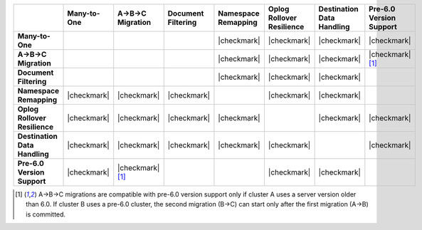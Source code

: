 .. list-table::
   :header-rows: 1
   :stub-columns: 1
   :class: compatibility
   :widths: 16 12 12 12 12 12 12 12

   * - 
     - Many-to-One
     - A->B->C Migration
     - Document Filtering
     - Namespace Remapping 
     - Oplog Rollover Resilience
     - Destination Data Handling 
     - Pre-6.0 Version Support

   * - Many-to-One
     -
     - 
     - 
     - |checkmark|
     - |checkmark|
     - |checkmark|
     - |checkmark|

   * - A->B->C Migration
     - 
     - 
     - 
     - |checkmark|
     - |checkmark|
     - |checkmark|
     - |checkmark| [#pre-6.0-abc]_

   * - Document Filtering 
     - 
     - 
     - 
     - |checkmark|
     - |checkmark|
     - |checkmark|
     -

   * - Namespace Remapping 
     - |checkmark|
     - |checkmark|
     - |checkmark|
     - 
     - |checkmark|
     - |checkmark|
     -

   * - Oplog Rollover Resilience
     - |checkmark|
     - |checkmark|
     - |checkmark|
     - |checkmark|
     - 
     - |checkmark|
     - |checkmark|

   * - Destination Data Handling 
     - |checkmark|
     - |checkmark|
     - |checkmark|
     - |checkmark|
     - |checkmark|
     - 
     - |checkmark|

   * - Pre-6.0 Version Support
     - |checkmark|
     - |checkmark| [#pre-6.0-abc]_
     - 
     -
     - |checkmark|
     - |checkmark|
     -

.. [#pre-6.0-abc]

   A->B->C migrations are compatible with pre-6.0 version support only if 
   cluster A uses a server version older than 6.0. If cluster B uses a pre-6.0 
   cluster, the second migration (B->C) can start only after the first migration 
   (A->B) is committed.
